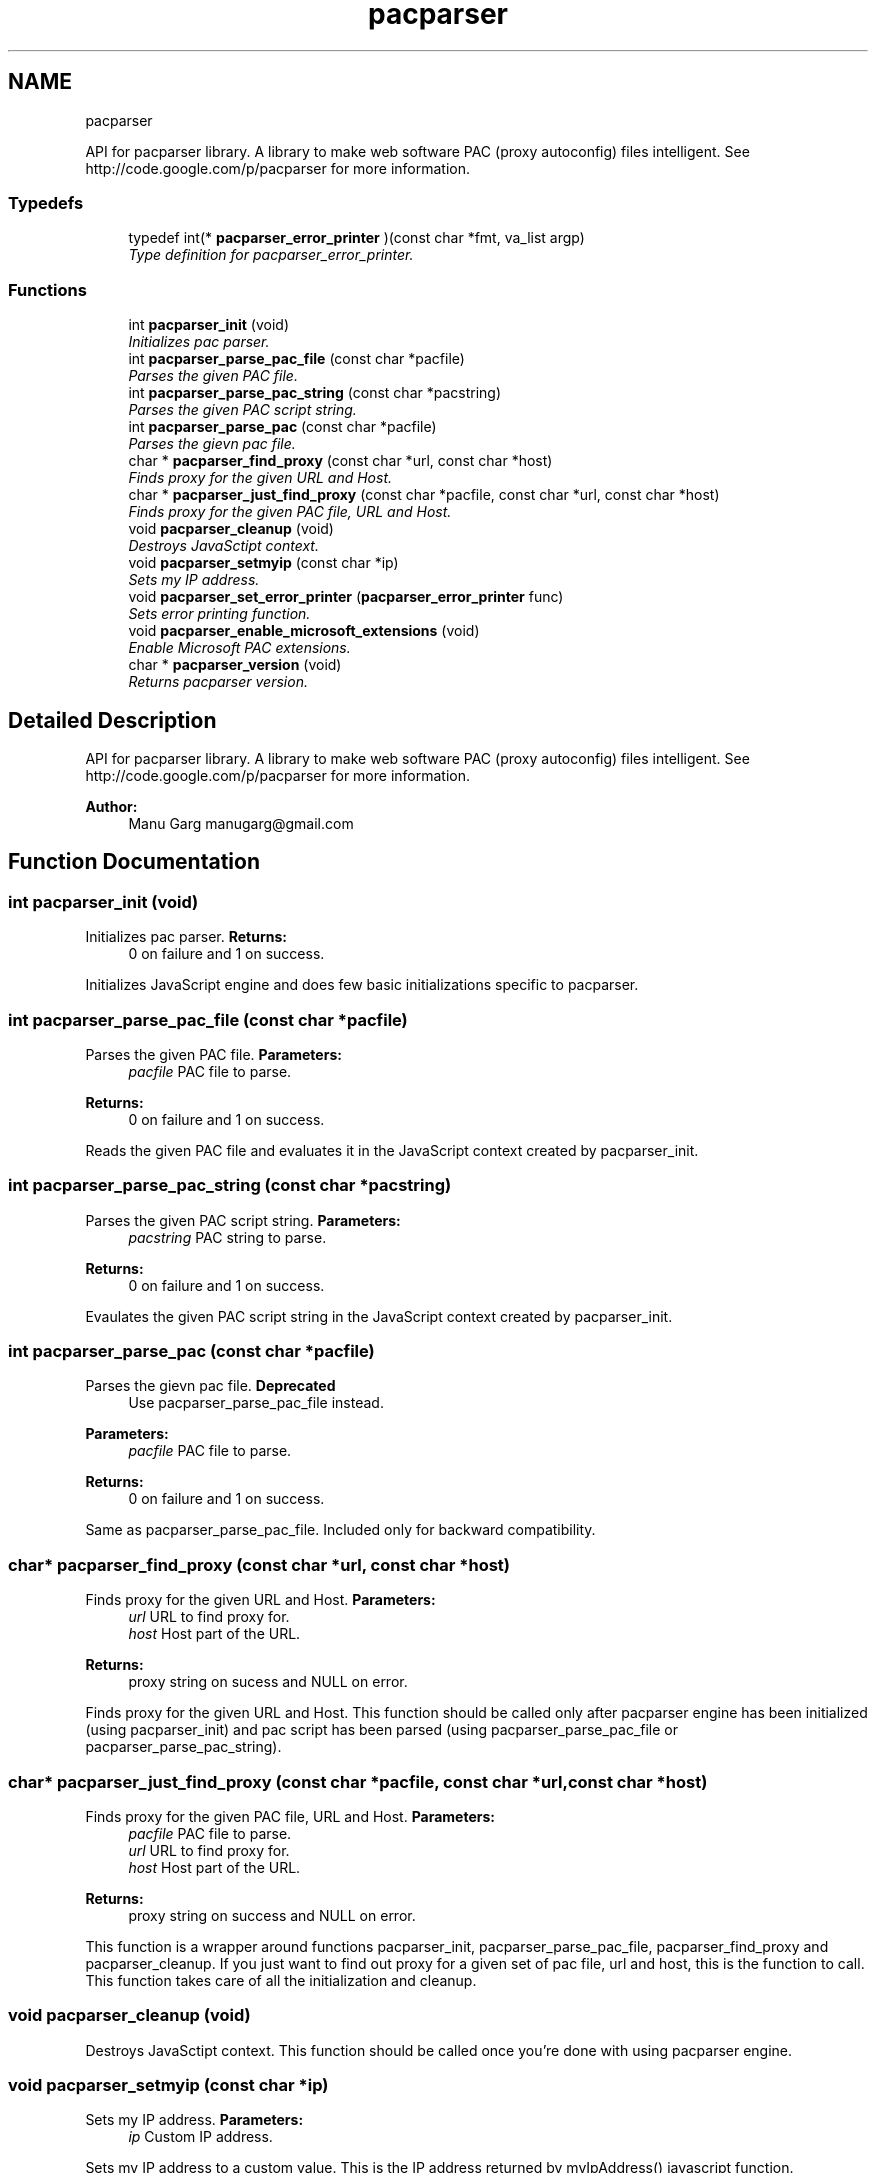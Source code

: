 .TH "pacparser" 3 "Thu May 16 2013" "Pacparser" \" -*- nroff -*-
.ad l
.nh
.SH NAME
pacparser 
.PP
API for pacparser library\&. A library to make web software PAC (proxy autoconfig) files intelligent\&. See http://code.google.com/p/pacparser for more information\&.  

.SS "Typedefs"

.in +1c
.ti -1c
.RI "typedef int(* \fBpacparser_error_printer\fP )(const char *fmt, va_list argp)"
.br
.RI "\fIType definition for pacparser_error_printer\&. \fP"
.in -1c
.SS "Functions"

.in +1c
.ti -1c
.RI "int \fBpacparser_init\fP (void)"
.br
.RI "\fIInitializes pac parser\&. \fP"
.ti -1c
.RI "int \fBpacparser_parse_pac_file\fP (const char *pacfile)"
.br
.RI "\fIParses the given PAC file\&. \fP"
.ti -1c
.RI "int \fBpacparser_parse_pac_string\fP (const char *pacstring)"
.br
.RI "\fIParses the given PAC script string\&. \fP"
.ti -1c
.RI "int \fBpacparser_parse_pac\fP (const char *pacfile)"
.br
.RI "\fIParses the gievn pac file\&. \fP"
.ti -1c
.RI "char * \fBpacparser_find_proxy\fP (const char *url, const char *host)"
.br
.RI "\fIFinds proxy for the given URL and Host\&. \fP"
.ti -1c
.RI "char * \fBpacparser_just_find_proxy\fP (const char *pacfile, const char *url, const char *host)"
.br
.RI "\fIFinds proxy for the given PAC file, URL and Host\&. \fP"
.ti -1c
.RI "void \fBpacparser_cleanup\fP (void)"
.br
.RI "\fIDestroys JavaSctipt context\&. \fP"
.ti -1c
.RI "void \fBpacparser_setmyip\fP (const char *ip)"
.br
.RI "\fISets my IP address\&. \fP"
.ti -1c
.RI "void \fBpacparser_set_error_printer\fP (\fBpacparser_error_printer\fP func)"
.br
.RI "\fISets error printing function\&. \fP"
.ti -1c
.RI "void \fBpacparser_enable_microsoft_extensions\fP (void)"
.br
.RI "\fIEnable Microsoft PAC extensions\&. \fP"
.ti -1c
.RI "char * \fBpacparser_version\fP (void)"
.br
.RI "\fIReturns pacparser version\&. \fP"
.in -1c
.SH "Detailed Description"
.PP 
API for pacparser library\&. A library to make web software PAC (proxy autoconfig) files intelligent\&. See http://code.google.com/p/pacparser for more information\&. 

\fBAuthor:\fP
.RS 4
Manu Garg manugarg@gmail.com 
.RE
.PP

.SH "Function Documentation"
.PP 
.SS "int pacparser_init (void)"

.PP
Initializes pac parser\&. \fBReturns:\fP
.RS 4
0 on failure and 1 on success\&.
.RE
.PP
Initializes JavaScript engine and does few basic initializations specific to pacparser\&. 
.SS "int pacparser_parse_pac_file (const char *pacfile)"

.PP
Parses the given PAC file\&. \fBParameters:\fP
.RS 4
\fIpacfile\fP PAC file to parse\&. 
.RE
.PP
\fBReturns:\fP
.RS 4
0 on failure and 1 on success\&.
.RE
.PP
Reads the given PAC file and evaluates it in the JavaScript context created by pacparser_init\&. 
.SS "int pacparser_parse_pac_string (const char *pacstring)"

.PP
Parses the given PAC script string\&. \fBParameters:\fP
.RS 4
\fIpacstring\fP PAC string to parse\&. 
.RE
.PP
\fBReturns:\fP
.RS 4
0 on failure and 1 on success\&.
.RE
.PP
Evaulates the given PAC script string in the JavaScript context created by pacparser_init\&. 
.SS "int pacparser_parse_pac (const char *pacfile)"

.PP
Parses the gievn pac file\&. \fBDeprecated\fP
.RS 4
Use pacparser_parse_pac_file instead\&. 
.RE
.PP
\fBParameters:\fP
.RS 4
\fIpacfile\fP PAC file to parse\&. 
.RE
.PP
\fBReturns:\fP
.RS 4
0 on failure and 1 on success\&.
.RE
.PP
Same as pacparser_parse_pac_file\&. Included only for backward compatibility\&. 
.SS "char* pacparser_find_proxy (const char *url, const char *host)"

.PP
Finds proxy for the given URL and Host\&. \fBParameters:\fP
.RS 4
\fIurl\fP URL to find proxy for\&. 
.br
\fIhost\fP Host part of the URL\&. 
.RE
.PP
\fBReturns:\fP
.RS 4
proxy string on sucess and NULL on error\&.
.RE
.PP
Finds proxy for the given URL and Host\&. This function should be called only after pacparser engine has been initialized (using pacparser_init) and pac script has been parsed (using pacparser_parse_pac_file or pacparser_parse_pac_string)\&. 
.SS "char* pacparser_just_find_proxy (const char *pacfile, const char *url, const char *host)"

.PP
Finds proxy for the given PAC file, URL and Host\&. \fBParameters:\fP
.RS 4
\fIpacfile\fP PAC file to parse\&. 
.br
\fIurl\fP URL to find proxy for\&. 
.br
\fIhost\fP Host part of the URL\&. 
.RE
.PP
\fBReturns:\fP
.RS 4
proxy string on success and NULL on error\&.
.RE
.PP
This function is a wrapper around functions pacparser_init, pacparser_parse_pac_file, pacparser_find_proxy and pacparser_cleanup\&. If you just want to find out proxy for a given set of pac file, url and host, this is the function to call\&. This function takes care of all the initialization and cleanup\&. 
.SS "void pacparser_cleanup (void)"

.PP
Destroys JavaSctipt context\&. This function should be called once you're done with using pacparser engine\&. 
.SS "void pacparser_setmyip (const char *ip)"

.PP
Sets my IP address\&. \fBParameters:\fP
.RS 4
\fIip\fP Custom IP address\&.
.RE
.PP
Sets my IP address to a custom value\&. This is the IP address returned by myIpAddress() javascript function\&. 
.SS "void pacparser_set_error_printer (\fBpacparser_error_printer\fPfunc)"

.PP
Sets error printing function\&. \fBParameters:\fP
.RS 4
\fIfunc\fP Printing function\&.
.RE
.PP
Sets error variadic-argument printing function\&. If not set the messages are printed to stderr\&. If messages begin with DEBUG: or WARNING:, they are not fatal error messages, otherwise they are\&. May be called before \fBpacparser_init()\fP\&. 
.SS "void pacparser_enable_microsoft_extensions (void)"

.PP
Enable Microsoft PAC extensions\&. Enables a subset of Microsoft PAC extensions - dnsResolveEx, myIpAddressEx, isResolvableEx\&. These functions are used by Google Chrome and IE to work with IPv6\&. More info: http://code.google.com/p/pacparser/issues/detail?id=4 
.SS "char* pacparser_version (void)"

.PP
Returns pacparser version\&. \fBReturns:\fP
.RS 4
version string if version defined, '' otherwise\&.
.RE
.PP
Version string is determined at the time of build\&. If built from a released package, version corresponds to the latest release (git) tag\&. If built from the repository, it corresponds to the head revision of the repo\&. 
.SH "Author"
.PP 
Generated automatically by Doxygen for Pacparser from the source code\&.
